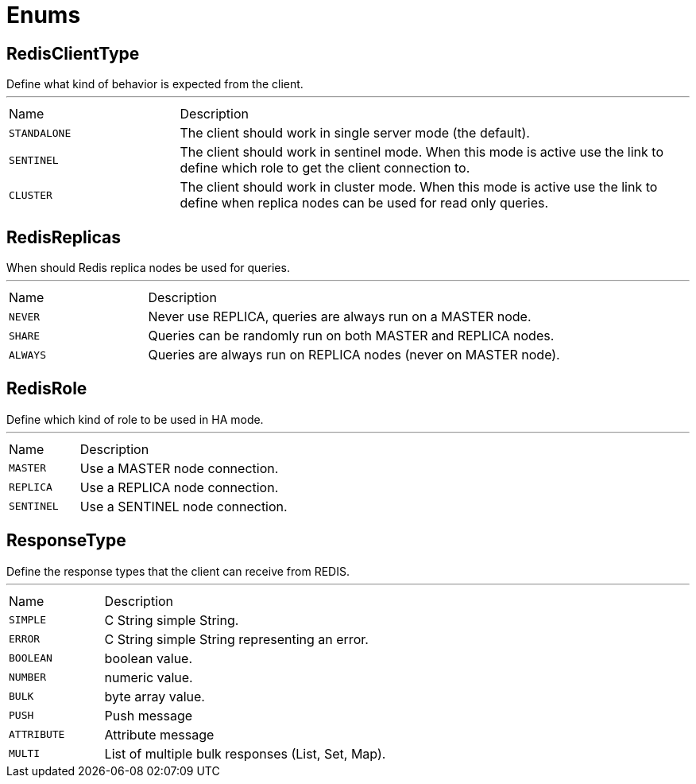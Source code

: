 = Enums

[[RedisClientType]]
== RedisClientType

++++
 Define what kind of behavior is expected from the client.
++++
'''

[cols=">25%,75%"]
[frame="topbot"]
|===
^|Name | Description
|
[[STANDALONE]]`STANDALONE`|+++
The client should work in single server mode (the default).
+++
|
[[SENTINEL]]`SENTINEL`|+++
The client should work in sentinel mode. When this mode is active
use the link to define which role to get the client
connection to.
+++
|
[[CLUSTER]]`CLUSTER`|+++
The client should work in cluster mode. When this mode is active
use the link to define when replica nodes can be
used for read only queries.
+++
|===

[[RedisReplicas]]
== RedisReplicas

++++
 When should Redis replica nodes be used for queries.
++++
'''

[cols=">25%,75%"]
[frame="topbot"]
|===
^|Name | Description
|
[[NEVER]]`NEVER`|+++
Never use REPLICA, queries are always run on a MASTER node.
+++
|
[[SHARE]]`SHARE`|+++
Queries can be randomly run on both MASTER and REPLICA nodes.
+++
|
[[ALWAYS]]`ALWAYS`|+++
Queries are always run on REPLICA nodes (never on MASTER node).
+++
|===

[[RedisRole]]
== RedisRole

++++
 Define which kind of role to be used in HA mode.
++++
'''

[cols=">25%,75%"]
[frame="topbot"]
|===
^|Name | Description
|
[[MASTER]]`MASTER`|+++
Use a MASTER node connection.
+++
|
[[REPLICA]]`REPLICA`|+++
Use a REPLICA node connection.
+++
|
[[SENTINEL]]`SENTINEL`|+++
Use a SENTINEL node connection.
+++
|===

[[ResponseType]]
== ResponseType

++++
 Define the response types that the client can receive from REDIS.
++++
'''

[cols=">25%,75%"]
[frame="topbot"]
|===
^|Name | Description
|
[[SIMPLE]]`SIMPLE`|+++
C String simple String.
+++
|
[[ERROR]]`ERROR`|+++
C String simple String representing an error.
+++
|
[[BOOLEAN]]`BOOLEAN`|+++
boolean value.
+++
|
[[NUMBER]]`NUMBER`|+++
numeric value.
+++
|
[[BULK]]`BULK`|+++
byte array value.
+++
|
[[PUSH]]`PUSH`|+++
Push message
+++
|
[[ATTRIBUTE]]`ATTRIBUTE`|+++
Attribute message
+++
|
[[MULTI]]`MULTI`|+++
List of multiple bulk responses (List, Set, Map).
+++
|===

